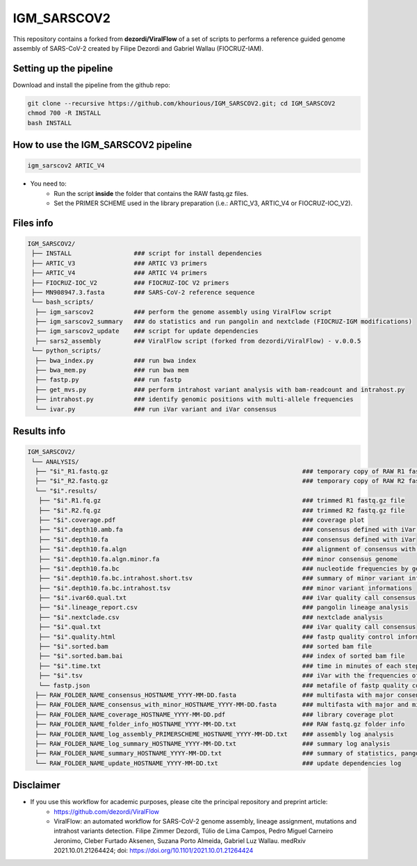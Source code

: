 ************
IGM_SARSCOV2
************

This repository contains a forked from **dezordi/ViralFlow** of a set of scripts to performs a reference guided genome assembly of SARS-CoV-2 created by Filipe Dezordi and Gabriel Wallau (FIOCRUZ-IAM).

-----------------------
Setting up the pipeline
-----------------------

Download and install the pipeline from the github repo:

.. code:: bash

    git clone --recursive https://github.com/khourious/IGM_SARSCOV2.git; cd IGM_SARSCOV2
    chmod 700 -R INSTALL
    bash INSTALL

------------------------------------
How to use the IGM_SARSCOV2 pipeline
------------------------------------

.. code:: bash

    igm_sarscov2 ARTIC_V4

* You need to:
    * Run the script **inside** the folder that contains the RAW fastq.gz files.
    * Set the PRIMER SCHEME used in the library preparation (i.e.: ARTIC_V3, ARTIC_V4 or FIOCRUZ-IOC_V2).

----------
Files info
----------

.. code-block:: text

    IGM_SARSCOV2/
     ├── INSTALL                 ### script for install dependencies
     ├── ARTIC_V3                ### ARTIC V3 primers
     ├── ARTIC_V4                ### ARTIC V4 primers
     ├── FIOCRUZ-IOC_V2          ### FIOCRUZ-IOC V2 primers
     ├── MN908947.3.fasta        ### SARS-CoV-2 reference sequence
     └── bash_scripts/
      ├── igm_sarscov2           ### perform the genome assembly using ViralFlow script
      ├── igm_sarscov2_summary   ### do statistics and run pangolin and nextclade (FIOCRUZ-IGM modifications)
      ├── igm_sarscov2_update    ### script for update dependencies
      ├── sars2_assembly         ### ViralFlow script (forked from dezordi/ViralFlow) - v.0.0.5
     └── python_scripts/
      ├── bwa_index.py           ### run bwa index
      ├── bwa_mem.py             ### run bwa mem
      ├── fastp.py               ### run fastp
      ├── get_mvs.py             ### perform intrahost variant analysis with bam-readcount and intrahost.py
      ├── intrahost.py           ### identify genomic positions with multi-allele frequencies
      └── ivar.py                ### run iVar variant and iVar consensus

------------
Results info
------------

.. code-block:: text

    IGM_SARSCOV2/
     └── ANALYSIS/
      ├── "$i"_R1.fastq.gz                                                     ### temporary copy of RAW R1 fastq.gz file
      ├── "$i"_R2.fastq.gz                                                     ### temporary copy of RAW R2 fastq.gz file
      └── "$i".results/
       ├── "$i".R1.fq.gz                                                       ### trimmed R1 fastq.gz file
       ├── "$i".R2.fq.gz                                                       ### trimmed R2 fastq.gz file
       ├── "$i".coverage.pdf                                                   ### coverage plot
       ├── "$i".depth10.amb.fa                                                 ### consensus defined with iVar with ambiguous nucleotideos on positions where major allele frequencies correspond at least 60% of depth
       ├── "$i".depth10.fa                                                     ### consensus defined with iVar
       ├── "$i".depth10.fa.algn                                                ### alignment of consensus with reference sequence
       ├── "$i".depth10.fa.algn.minor.fa                                       ### minor consensus genome
       ├── "$i".depth10.fa.bc                                                  ### nucleotide frequencies by genomic position
       ├── "$i".depth10.fa.bc.intrahost.short.tsv                              ### summary of minor variant informations
       ├── "$i".depth10.fa.bc.intrahost.tsv                                    ### minor variant informations
       ├── "$i".ivar60.qual.txt                                                ### iVar quality call consensus (frequency threshold: 0.60)
       ├── "$i".lineage_report.csv                                             ### pangolin lineage analysis
       ├── "$i".nextclade.csv                                                  ### nextclade analysis
       ├── "$i".qual.txt                                                       ### iVar quality call consensus
       ├── "$i".quality.html                                                   ### fastp quality control informations
       ├── "$i".sorted.bam                                                     ### sorted bam file
       ├── "$i".sorted.bam.bai                                                 ### index of sorted bam file
       ├── "$i".time.txt                                                       ### time in minutes of each step of analysis
       ├── "$i".tsv                                                            ### iVar with the frequencies of iSNVs
       └── fastp.json                                                          ### metafile of fastp quality control informations
      ├── RAW_FOLDER_NAME_consensus_HOSTNAME_YYYY-MM-DD.fasta                  ### multifasta with major consensus genomes
      ├── RAW_FOLDER_NAME_consensus_with_minor_HOSTNAME_YYYY-MM-DD.fasta       ### multifasta with major and minor consensus genomes
      ├── RAW_FOLDER_NAME_coverage_HOSTNAME_YYYY-MM-DD.pdf                     ### library coverage plot
      ├── RAW_FOLDER_NAME_folder_info_HOSTNAME_YYYY-MM-DD.txt                  ### RAW fastq.gz folder info
      ├── RAW_FOLDER_NAME_log_assembly_PRIMERSCHEME_HOSTNAME_YYYY-MM-DD.txt    ### assembly log analysis
      ├── RAW_FOLDER_NAME_log_summary_HOSTNAME_YYYY-MM-DD.txt                  ### summary log analysis
      ├── RAW_FOLDER_NAME_summary_HOSTNAME_YYYY-MM-DD.txt                      ### summary of statistics, pangolin and nextclade
      └── RAW_FOLDER_NAME_update_HOSTNAME_YYYY-MM-DD.txt                       ### update dependencies log

----------
Disclaimer
----------

* If you use this workflow for academic purposes, please cite the principal repository and preprint article:
    * https://github.com/dezordi/ViralFlow
    * ViralFlow: an automated workflow for SARS-CoV-2 genome assembly, lineage assignment, mutations and intrahost variants detection. Filipe Zimmer Dezordi, Túlio de Lima Campos, Pedro Miguel Carneiro Jeronimo, Cleber Furtado Aksenen, Suzana Porto Almeida, Gabriel Luz Wallau. medRxiv 2021.10.01.21264424; doi: https://doi.org/10.1101/2021.10.01.21264424
